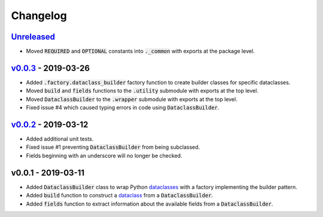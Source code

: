 Changelog
=========


Unreleased_
-----------

* Moved :code:`REQUIRED` and :code:`OPTIONAL` constants into :code:`._common`
  with exports at the package level.


v0.0.3_ - 2019-03-26
--------------------

* Added :code:`.factory.dataclass_builder` factory function to create builder
  classes for specific dataclasses.
* Moved :code:`build` and :code:`fields` functions to the :code:`.utility`
  submodule with exports at the top level.
* Moved :code:`DataclassBuilder` to the :code:`.wrapper` submodule with exports
  at the top level.
* Fixed issue #4 which caused typing errors in code using
  :code:`DataclassBuilder`.


v0.0.2_ - 2019-03-12
--------------------

* Added additional unit tests.
* Fixed issue #1 preventing :code:`DataclassBuilder` from being subclassed.
* Fields beginning with an underscore will no longer be checked.


v0.0.1 - 2019-03-11
-------------------

* Added :code:`DataclassBuilder` class to wrap Python dataclasses_ with a
  factory implementing the builder pattern.
* Added :code:`build` function to construct a dataclass_ from a
  :code:`DataclassBuilder`.
* Added :code:`fields` function to extract information about the available
  fields from a :code:`DataclassBuilder`.


.. _dataclasses: https://docs.python.org/3/library/dataclasses.html
.. _dataclass: https://docs.python.org/3/library/dataclasses.html#dataclasses.dataclass

.. _Unreleased: https://github.com/mrshannon/dataclass-builder/compare/v0.0.3...HEAD
.. _v0.0.3: https://github.com/mrshannon/dataclass-builder/compare/v0.0.3...v0.0.3
.. _v0.0.2: https://github.com/mrshannon/dataclass-builder/compare/v0.0.1...v0.0.2
